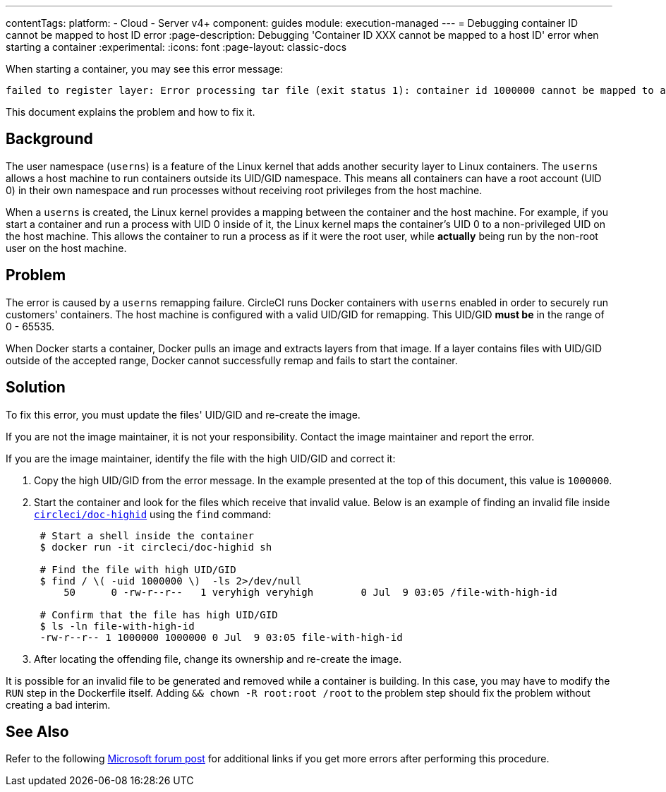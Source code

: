 ---
contentTags:
  platform:
  - Cloud
  - Server v4+
component: guides
module: execution-managed
---
= Debugging container ID cannot be mapped to host ID error
:page-description: Debugging 'Container ID XXX cannot be mapped to a host ID' error when starting a container
:experimental:
:icons: font
:page-layout: classic-docs

When starting a container, you may see this error message:

[,shell]
----
failed to register layer: Error processing tar file (exit status 1): container id 1000000 cannot be mapped to a host id
----

This document explains the problem and how to fix it.

[#background]
== Background

The user namespace (`userns`) is a feature of the Linux kernel that adds another security layer to Linux containers. The `userns` allows a host machine to run containers outside its UID/GID namespace. This means all containers can have a root account (UID 0) in their own namespace and run processes without receiving root privileges from the host machine.

When a `userns` is created, the Linux kernel provides a mapping between the container and the host machine. For example, if you start a container and run a process with UID 0 inside of it, the Linux kernel maps the container's UID 0 to a non-privileged UID on the host machine. This allows the container to run a process as if it were the root user, while *actually* being run by the non-root user on the host machine.

[#problem]
== Problem

The error is caused by a `userns` remapping failure. CircleCI runs Docker containers with `userns` enabled in order to securely run customers' containers. The host machine is configured with a valid UID/GID for remapping. This UID/GID *must be* in the range of 0 - 65535.

When Docker starts a container, Docker pulls an image and extracts layers from that image. If a layer contains files with UID/GID outside of the accepted range, Docker cannot successfully remap and fails to start the container.

[#solution]
== Solution

To fix this error, you must update the files' UID/GID and re-create the image.

If you are not the image maintainer, it is not your responsibility. Contact the image maintainer and report the error.

If you are the image maintainer, identify the file with the high UID/GID and correct it:

. Copy the high UID/GID from the error message. In the example presented at the top of this document, this value is `1000000`.
. Start the container and look for the files which receive that invalid value. Below is an example of finding an invalid file inside link:https://hub.docker.com/r/circleci/doc-highid[`circleci/doc-highid`] using the `find` command:
+
[,shell]
----
 # Start a shell inside the container
 $ docker run -it circleci/doc-highid sh

 # Find the file with high UID/GID
 $ find / \( -uid 1000000 \)  -ls 2>/dev/null
     50      0 -rw-r--r--   1 veryhigh veryhigh        0 Jul  9 03:05 /file-with-high-id

 # Confirm that the file has high UID/GID
 $ ls -ln file-with-high-id
 -rw-r--r-- 1 1000000 1000000 0 Jul  9 03:05 file-with-high-id
----

. After locating the offending file, change its ownership and re-create the image.

It is possible for an invalid file to be generated and removed while a container is building. In this case, you may have to modify the `RUN` step in the Dockerfile itself. Adding `&& chown -R root:root /root` to the problem step should fix the problem without creating a bad interim.

[#see-also]
== See Also

Refer to the following link:https://social.msdn.microsoft.com/Forums/vstudio/en-US/f034bd0a-00e1-4a11-a716-8cf1112a5db4/container-id-xxxxxxx-cannot-be-mapped-to-a-host-id?forum=windowsazurewebsitespreview[Microsoft forum post] for additional links if you get more errors after performing this procedure.